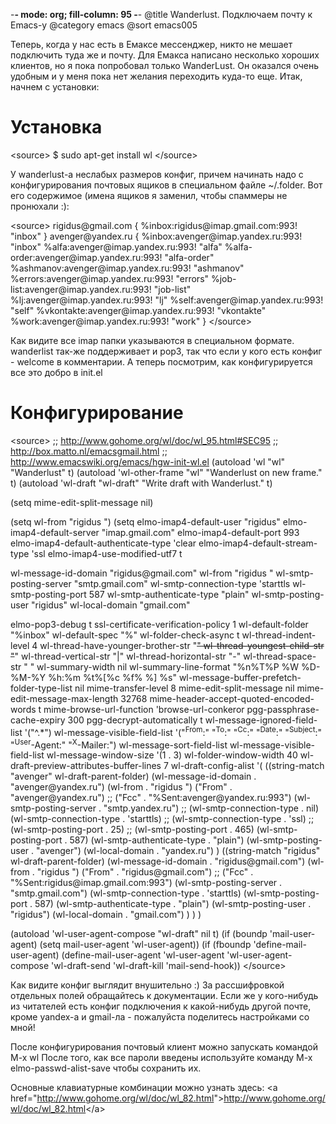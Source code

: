 -*- mode: org; fill-column: 95 -*-
@title Wanderlust. Подключаем почту к Emacs-у
@category emacs
@sort emacs005

Теперь, когда у нас есть в Емаксе мессенджер, никто не мешает
подключить туда же и почту. Для Емакса написано несколько хороших
клиентов, но я пока попробовал только WanderLust. Он оказался очень
удобным и у меня пока нет желания переходить куда-то еще. Итак, начнем
с установки:

* Установка

<source>
$ sudo apt-get install wl
</source>

У wanderlust-a неслабых размеров конфиг, причем начинать надо с
конфигурирования почтовых ящиков в специальном файле ~/.folder. Вот
его содержимое (имена ящиков я заменил, чтобы спаммеры не пронюхали :):

<source>
rigidus@gmail.com {
	%inbox:rigidus@imap.gmail.com:993!         "inbox"
}
avenger@yandex.ru {
    %inbox:avenger@imap.yandex.ru:993!            "inbox"
    %alfa:avenger@imap.yandex.ru:993!             "alfa"
    %alfa-order:avenger@imap.yandex.ru:993!       "alfa-order"
    %ashmanov:avenger@imap.yandex.ru:993!         "ashmanov"
    %errors:avenger@imap.yandex.ru:993!           "errors"
    %job-list:avenger@imap.yandex.ru:993!         "job-list"
    %lj:avenger@imap.yandex.ru:993!               "lj"
    %self:avenger@imap.yandex.ru:993!             "self"
    %vkontakte:avenger@imap.yandex.ru:993!        "vkontakte"
    %work:avenger@imap.yandex.ru:993!             "work"
}
</source>

Как видите все imap папки указываются в специальном
формате. wanderlist так-же поддерживает и pop3, так что если у кого
есть конфиг - welcome в комментарии. А теперь посмотрим, как
конфигурируется все это добро в init.el

* Конфигурирование

<source>
;; http://www.gohome.org/wl/doc/wl_95.html#SEC95
;; http://box.matto.nl/emacsgmail.html
;; http://www.emacswiki.org/emacs/hgw-init-wl.el
(autoload 'wl "wl" "Wanderlust" t)
(autoload 'wl-other-frame "wl" "Wanderlust on new frame." t)
(autoload 'wl-draft "wl-draft" "Write draft with Wanderlust." t)

(setq mime-edit-split-message nil)

(setq wl-from "rigidus ")
(setq elmo-imap4-default-user "rigidus"
      elmo-imap4-default-server "imap.gmail.com"
      elmo-imap4-default-port 993
      elmo-imap4-default-authenticate-type 'clear
      elmo-imap4-default-stream-type 'ssl
      elmo-imap4-use-modified-utf7 t

      wl-message-id-domain "rigidus@gmail.com"
      wl-from "rigidus "
      wl-smtp-posting-server "smtp.gmail.com"
      wl-smtp-connection-type 'starttls
      wl-smtp-posting-port 587
      wl-smtp-authenticate-type "plain"
      wl-smtp-posting-user "rigidus"
      wl-local-domain "gmail.com"

      elmo-pop3-debug t
      ssl-certificate-verification-policy 1
      wl-default-folder "%inbox"
      wl-default-spec "%"
      wl-folder-check-async t
      wl-thread-indent-level 4
      wl-thread-have-younger-brother-str "+"
      wl-thread-youngest-child-str       "+"
      wl-thread-vertical-str             "|"
      wl-thread-horizontal-str           "-"
      wl-thread-space-str                " "
      wl-summary-width	nil
      wl-summary-line-format "%n%T%P %W %D-%M-%Y %h:%m %t%[%c %f% %] %s"
      wl-message-buffer-prefetch-folder-type-list nil
      mime-transfer-level 8
      mime-edit-split-message nil
      mime-edit-message-max-length 32768
      mime-header-accept-quoted-encoded-words t
      mime-browse-url-function 'browse-url-conkeror
      pgg-passphrase-cache-expiry 300
      pgg-decrypt-automatically t
      wl-message-ignored-field-list '("^.*")
      wl-message-visible-field-list '("^From:" "^To:" "^Cc:"
         "^Date:" "^Subject:" "^User-Agent:" "^X-Mailer:")
      wl-message-sort-field-list    wl-message-visible-field-list
      wl-message-window-size '(1 . 3)
      wl-folder-window-width 40
      wl-draft-preview-attributes-buffer-lines 7
      wl-draft-config-alist
      '(
        ((string-match "avenger" wl-draft-parent-folder)
         (wl-message-id-domain . "avenger@yandex.ru")
         (wl-from . "rigidus ")
         ("From" . "avenger@yandex.ru")
         ;; ("Fcc" . "%Sent:avenger@yandex.ru:993")
         (wl-smtp-posting-server . "smtp.yandex.ru")
         ;; (wl-smtp-connection-type . nil)
         (wl-smtp-connection-type . 'starttls)
         ;; (wl-smtp-connection-type . 'ssl)
         ;; (wl-smtp-posting-port . 25)
         ;; (wl-smtp-posting-port . 465)
         (wl-smtp-posting-port . 587)
         (wl-smtp-authenticate-type . "plain")
         (wl-smtp-posting-user . "avenger")
         (wl-local-domain . "yandex.ru")
         )
        ((string-match "rigidus" wl-draft-parent-folder)
         (wl-message-id-domain . "rigidus@gmail.com")
         (wl-from . "rigidus ")
         ("From" . "rigidus@gmail.com")
         ;; ("Fcc" . "%Sent:rigidus@imap.gmail.com:993")
         (wl-smtp-posting-server . "smtp.gmail.com")
         (wl-smtp-connection-type . 'starttls)
         (wl-smtp-posting-port . 587)
         (wl-smtp-authenticate-type . "plain")
         (wl-smtp-posting-user . "rigidus")
         (wl-local-domain . "gmail.com")
         )
        )
      )

(autoload 'wl-user-agent-compose "wl-draft" nil t)
(if (boundp 'mail-user-agent)
    (setq mail-user-agent 'wl-user-agent))
(if (fboundp 'define-mail-user-agent)
    (define-mail-user-agent
      'wl-user-agent
      'wl-user-agent-compose
      'wl-draft-send
      'wl-draft-kill
      'mail-send-hook))
</source>

Как видите конфиг выглядит внушительно :) За рассшифровкой отдельных
полей обращайтесь к документации. Если же у кого-нибудь из читателей
есть конфиг подключения к какой-нибудь другой почте, кроме yandex-a и
gmail-ла - пожалуйста поделитесь настройками со мной!

После конфигурирования почтовый клиент можно запускать командой M-x wl
После того, как все пароли введены используйте команду
M-x elmo-passwd-alist-save чтобы сохранить их.

Основные клавиатурные комбинации можно узнать здесь: <a
href="http://www.gohome.org/wl/doc/wl_82.html">http://www.gohome.org/wl/doc/wl_82.html</a>
